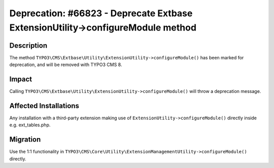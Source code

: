 ================================================================================
Deprecation: #66823 - Deprecate Extbase ExtensionUtility->configureModule method
================================================================================

Description
===========

The method ``TYPO3\CMS\Extbase\Utility\ExtensionUtility->configureModule()`` has been marked for deprecation, and will
be removed with TYPO3 CMS 8.


Impact
======

Calling ``TYPO3\CMS\Extbase\Utility\ExtensionUtility->configureModule()`` will throw a deprecation message.


Affected Installations
======================

Any installation with a third-party extension making use of ``ExtensionUtility->configureModule()`` directly
inside e.g. ext_tables.php.


Migration
=========

Use the 1:1 functionality in ``TYPO3\CMS\Core\Utility\ExtensionManagementUtility->configureModule()`` directly.
